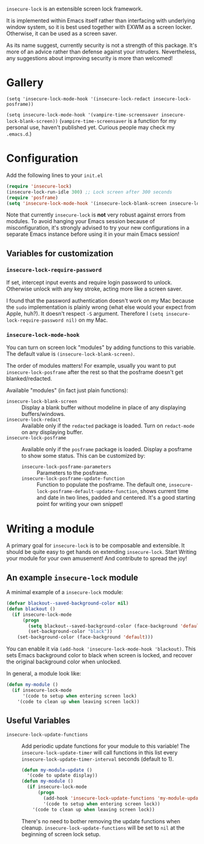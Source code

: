 =insecure-lock= is an extensible screen lock framework.

It is implemented within Emacs itself rather than interfacing with underlying window system, so it is best used together with EXWM as a screen locker. Otherwise, it can be used as a screen saver.

As its name suggest, currently security is not a strength of this package. It's more of an advice rather than defense against your intruders. Nevertheless, any suggestions about improving security is more than welcomed!

* Gallery
=(setq 'insecure-lock-mode-hook '(insecure-lock-redact insecure-lock-posframe))=
[[/screenshot1.png]]

=(setq insecure-lock-mode-hook '(vampire-time-screensaver insecure-lock-blank-screen))= (=vampire-time-screensaver= is a function for my personal use, haven't published yet. Curious people may check my =.emacs.d=.)
[[/screenshot2.png]]

* Configuration

Add the following lines to your =init.el=
#+BEGIN_SRC emacs-lisp
  (require 'insecure-lock)
  (insecure-lock-run-idle 300) ;; Lock screen after 300 seconds
  (require 'posframe)
  (setq 'insecure-lock-mode-hook '(insecure-lock-blank-screen insecure-lock-posframe)) ;; Enable date time display
#+END_SRC

Note that currently =insecure-lock= is *not* very robust against errors from modules. To avoid hanging your Emacs session because of misconfiguration, it's strongly advised to try your new configurations in a separate Emacs instance before using it in your main Emacs session!

** Variables for customization

*** =insecure-lock-require-password=
If set, intercept input events and require login password to unlock. Otherwise unlock with any key stroke, acting more like a screen saver.

I found that the password authentication doesn't work on my Mac because the =sudo= implementation is plainly wrong (what else would your expect from Apple, huh?). It doesn't respect =-S= argument. Therefore I =(setq insecure-lock-require-password nil)= on my Mac.

*** =insecure-lock-mode-hook=
You can turn on screen lock "modules" by adding functions to this variable. The default value is =(insecure-lock-blank-screen)=.

The order of modules matters! For example, usually you want to put =insecure-lock-posframe= after the rest so that the posframe doesn't get blanked/redacted.

Available "modules" (in fact just plain functions):
- =insecure-lock-blank-screen= :: Display a blank buffer without modeline in place of any displaying buffers/windows.
- =insecure-lock-redact= :: Available only if the =redacted= package is loaded. Turn on =redact-mode= on any displaying buffer.
- =insecure-lock-posframe= :: Available only if the =posframe= package is loaded. Display a posframe to show some status. This can be customized by:
  + =insecure-lock-posframe-parameters= :: Parameters to the posframe.
  + =insecure-lock-posframe-update-function= :: Function to populate the posframe. The default one, =insecure-lock-posframe-default-update-function=, shows current time and date in two lines, padded and centered. It's a good starting point for writing your own snippet!

* Writing a module

A primary goal for =insecure-lock= is to be composable and extensible. It should be quite easy to get hands on extending =insecure-lock=. Start Writing your module for your own amusement! And contribute to spread the joy!

** An example =insecure-lock= module
A minimal example of a =insecure-lock= module:
#+BEGIN_SRC emacs-lisp
  (defvar blackout--saved-background-color nil)
  (defun blackout ()
    (if insecure-lock-mode
        (progn
          (setq blackout--saved-background-color (face-background 'default))
          (set-background-color "black"))
      (set-background-color (face-background 'default)))
#+END_SRC
You can enable it via =(add-hook 'insecure-lock-mode-hook 'blackout)=. This sets Emacs background color to black when screen is locked, and recover the original background color when unlocked.

In general, a module look like:
#+BEGIN_SRC emacs-lisp
  (defun my-module ()
    (if insecure-lock-mode
        '(code to setup when entering screen lock)
      '(code to clean up when leaving screen lock))
#+END_SRC
** Useful Variables
- =insecure-lock-update-functions= :: Add periodic update functions for your module to this variable! The =insecure-lock-update-timer= will call functions in this list every =insecure-lock-update-timer-interval= seconds (default to 1).
  #+BEGIN_SRC emacs-lisp
    (defun my-module-update ()
      '(code to update display))
    (defun my-module ()
      (if insecure-lock-mode
          (progn
            (add-hook 'insecure-lock-update-functions 'my-module-update)
            '(code to setup when entering screen lock))
        '(code to clean up when leaving screen lock))
  #+END_SRC

  There's no need to bother removing the update functions when cleanup. =insecure-lock-update-functions= will be set to =nil= at the beginning of screen lock setup.
